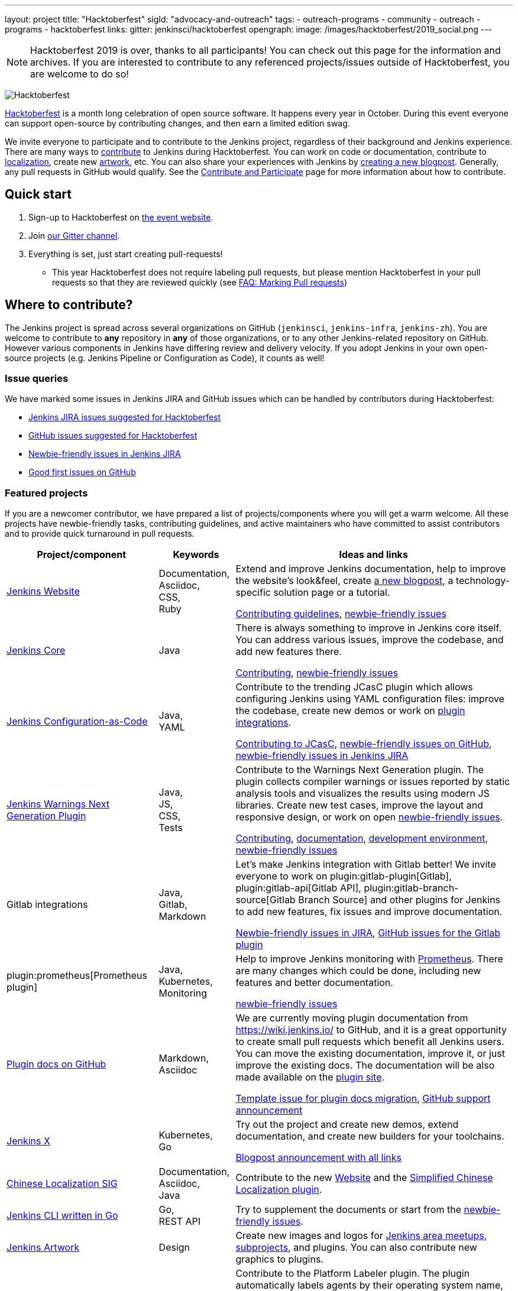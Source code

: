 ---
layout: project
title: "Hacktoberfest"
sigId: "advocacy-and-outreach"
tags:
  - outreach-programs
  - community
  - outreach
  - programs
  - hacktoberfest
links:
  gitter: jenkinsci/hacktoberfest
opengraph:
  image: /images/hacktoberfest/2019_social.png
---

NOTE: Hacktoberfest 2019 is over, thanks to all participants!
You can check out this page for the information and archives.
If you are interested to contribute to any referenced projects/issues outside of Hacktoberfest,
you are welcome to do so!

image:/images/hacktoberfest/2019_badge_small.png[Hacktoberfest, role=center, float=right]

link:https://hacktoberfest.digitalocean.com/[Hacktoberfest]
is a month long celebration of open source software.
It happens every year in October.
During this event everyone can support open-source by contributing changes, and then earn a limited edition swag.

We invite everyone to participate and to contribute to the Jenkins project,
regardless of their background and Jenkins experience.
There are many ways to
link:https://jenkins.io/participate/[contribute] to Jenkins during Hacktoberfest.
You can work on code or documentation,
contribute to link:https://wiki.jenkins.io/display/JENKINS/Internationalization[localization],
create new link:/artwork[artwork], etc.
You can also share your experiences with Jenkins by link:https://github.com/jenkins-infra/jenkins.io/blob/master/CONTRIBUTING.adoc#adding-a-blog-post[creating a new blogpost].
Generally, any pull requests in GitHub would qualify.
See the link:/participate/[Contribute and Participate] page for more information about how to contribute.

== Quick start

1. Sign-up to Hacktoberfest on link:https://hacktoberfest.digitalocean.com[the event website].
2. Join link:https://gitter.im/jenkinsci/hacktoberfest[our Gitter channel].
3. Everything is set, just start creating pull-requests!
** This year Hacktoberfest does not require labeling pull requests,
   but please mention Hacktoberfest in your pull requests so that they are reviewed quickly
   (see link:/events/hacktoberfest/faq/#how-do-i-mark-my-pull-requests[FAQ: Marking Pull requests])

== Where to contribute?

The Jenkins project is spread across several organizations on GitHub (`jenkinsci`, `jenkins-infra`, `jenkins-zh`).
You are welcome to contribute to **any** repository in **any** of those organizations, or to any other Jenkins-related repository on GitHub.
However various components in Jenkins have differing review and delivery velocity.
If you adopt Jenkins in your own open-source projects (e.g. Jenkins Pipeline or Configuration as Code),
it counts as well!

=== Issue queries

We have marked some issues in Jenkins JIRA and GitHub issues which can be handled by contributors during Hacktoberfest:

* link:https://issues.jenkins-ci.org/issues/?jql=labels%20%3D%20hacktoberfest%20and%20status%20in%20(Open%2C%20%22To%20Do%22%2C%20Reopened)[Jenkins JIRA issues suggested for Hacktoberfest]
* link:https://github.com/search?q=org%3Ajenkinsci+org%3Ajenkins-infra+org%3Ajenkins-zh+is%3Aissue+is%3Aopen+label%3Ahacktoberfest[GitHub issues suggested for Hacktoberfest]
* link:https://issues.jenkins-ci.org/issues/?jql=labels%20%3D%20newbie-friendly%20and%20status%20in%20(Open%2C%20%22To%20Do%22%2C%20Reopened)[Newbie-friendly issues in Jenkins JIRA]
* link:https://github.com/search?q=org%3Ajenkinsci+org%3Ajenkins-infra+org%3Ajenkins-zh+is%3Aissue+is%3Aopen+label%3A%22good+first+issue%22[Good first issues on GitHub]

=== Featured projects

If you are a newcomer contributor, we have prepared a list of projects/components where you will get a warm welcome.
All these projects have newbie-friendly tasks, contributing guidelines, and active maintainers
who have committed to assist contributors and to provide quick turnaround in pull requests.

[frame="topbot",grid="all",options="header",cols="30%,15%,55%"]
|=========================================================
|Project/component | Keywords | Ideas and links

| link:https://jenkins.io[Jenkins Website]
| Documentation, +
  Asciidoc, +
  CSS, +
  Ruby
| Extend and improve Jenkins documentation, help to improve the website's look&feel, create link:https://jenkins.io/blog/[a new blogpost], a technology-specific solution page or a tutorial.

  link:https://github.com/jenkins-infra/jenkins.io/blob/master/CONTRIBUTING.adoc[Contributing guidelines],
  link:https://issues.jenkins-ci.org/issues/?filter=18650&jql=project%20%3D%20WEBSITE%20AND%20labels%20%3D%20newbie-friendly%20and%20status%20in%20(Open%2C%20Reopened%2C%20%22To%20Do%22)[newbie-friendly issues]

| link:https://github.com/jenkinsci/jenkins[Jenkins Core]
| Java
| There is always something to improve in Jenkins core itself.
  You can address various issues, improve the codebase,
  and add new features there.

  link:https://github.com/jenkinsci/jenkins/blob/master/CONTRIBUTING.md[Contributing],
  link:https://issues.jenkins-ci.org/issues/?jql=project%20%3D%20JENKINS%20AND%20status%20in%20(Open%2C%20%22In%20Progress%22%2C%20Reopened)%20AND%20labels%20in%20(newbie-friendly)%20AND%20component%20in%20(core)[newbie-friendly issues]

| link:https://github.com/jenkinsci/configuration-as-code-plugin[Jenkins Configuration-as-Code]
| Java, +
  YAML
| Contribute to the trending JCasC plugin which allows configuring Jenkins using YAML configuration files: improve the codebase,
  create new demos or work on link:https://issues.jenkins-ci.org/issues/?jql=project%20%3D%20JENKINS%20AND%20status%20in%20(Open%2C%20%22In%20Progress%22%2C%20Reopened)%20AND%20labels%20in%20(jcasc-compatibility)[plugin integrations].

  link:https://github.com/jenkinsci/configuration-as-code-plugin/blob/master/docs/CONTRIBUTING.md[Contributing to JCasC],
  link:https://github.com/jenkinsci/configuration-as-code-plugin/issues?q=is%3Aopen+is%3Aissue+label%3A%22good+first+issue%22[newbie-friendly issues on GitHub],
  link:https://issues.jenkins-ci.org/issues/?filter=18649&jql=project%20%3D%20JENKINS%20AND%20status%20in%20(Open%2C%20Reopened)%20AND%20labels%20%3D%20newbie-friendly%20AND%20(labels%20in%20(jcasc-compatibility%2C%20jcasc-devtools-compatibility)%20or%20component%20in%20(configuration-as-code-plugin%2C%20configuration-as-code-groovy-plugin%2C%20configuration-as-code-secret-ssm-plugin)%20)[newbie-friendly issues in Jenkins JIRA]

| link:https://github.com/jenkinsci/warnings-ng-plugin[Jenkins Warnings Next Generation Plugin]
| Java, +
  JS, +
  CSS, +
  Tests
| Contribute to the Warnings Next Generation plugin. The plugin collects compiler warnings or issues reported by static analysis tools and visualizes the results using modern JS libraries.
  Create new test cases, improve the layout and responsive design, or work on open link:https://issues.jenkins-ci.org/issues/?filter=-1&jql=resolution%20%3D%20Unresolved%20AND%20component%20%3D%20warnings-ng-plugin%20AND%20labels%20in%20(newbie-friendly)%20order%20by%20updated%20DESC[newbie-friendly issues].

  link:https://github.com/jenkinsci/warnings-ng-plugin/blob/master/CONTRIBUTING.md[Contributing],
  link:https://github.com/jenkinsci/warnings-ng-plugin/blob/master/doc/Documentation.md[documentation],
  link:https://github.com/uhafner/warnings-ng-plugin-devenv[development environment],
  link:https://issues.jenkins-ci.org/issues/?filter=-1&jql=resolution%20%3D%20Unresolved%20AND%20component%20%3D%20warnings-ng-plugin%20AND%20labels%20in%20(newbie-friendly)%20order%20by%20updated%20DESC[newbie-friendly issues]

| Gitlab integrations
| Java, +
  Gitlab, +
  Markdown
| Let's make Jenkins integration with Gitlab better!
  We invite everyone to work on
  plugin:gitlab-plugin[Gitlab], plugin:gitlab-api[Gitlab API], plugin:gitlab-branch-source[Gitlab Branch Source] and other plugins for Jenkins to add new features, fix issues and improve documentation.

  link:https://issues.jenkins-ci.org/issues/?jql=labels%20%3D%20newbie-friendly%20and%20component%20in%20(gitlab-plugin%2C%20gitlab-api-plugin%2C%20gitlab-branch-source-plugin)%20and%20status%20in%20(Open%2C%20Reopened%2C%20%22To%20Do%22)[Newbie-friendly issues in JIRA],
  link:https://github.com/jenkinsci/gitlab-plugin/issues?q=is%3Aissue+is%3Aopen+label%3Anewbie-friendly[GitHub issues for the Gitlab plugin]

| plugin:prometheus[Prometheus plugin]
| Java, Kubernetes, Monitoring
| Help to improve Jenkins monitoring with link:https://prometheus.io/[Prometheus].
  There are many changes which could be done, including new features and better documentation.

  link:https://github.com/jenkinsci/prometheus-plugin/issues?q=is%3Aissue+is%3Aopen+label%3Anewbie-friendly[newbie-friendly issues]

| link:/sigs/docs/#plugin-documentation-on-github[Plugin docs on GitHub]
| Markdown, +
  Asciidoc
| We are currently moving plugin documentation from https://wiki.jenkins.io/ to GitHub,
  and it is a great opportunity to create small pull requests which benefit all Jenkins users.
  You can move the existing documentation, improve it, or just improve the existing docs.
  The documentation will be also made available on the link:https://plugins.jenkins.io/[plugin site].

  link:https://issues.jenkins-ci.org/browse/JENKINS-59467[Template issue for plugin docs migration],
  link:https://groups.google.com/forum/#!topic/jenkinsci-dev/VSdfVMDIW-A[GitHub support announcement]

| link:https://jenkins-x.io/[Jenkins X]
| Kubernetes, +
  Go
| Try out the project and create new demos,
  extend documentation, and create new builders for your toolchains.

  link:https://jenkins-x.io/blog/2019/09/27/hacktoberfest2019/[Blogpost announcement with all links]

| link:/sigs/chinese-localization/[Chinese Localization SIG]
| Documentation, +
  Asciidoc, +
  Java
| Contribute to the new link:https://github.com/jenkins-infra/cn.jenkins.io[Website] and
  the link:https://github.com/jenkinsci/localization-zh-cn-plugin[Simplified Chinese Localization plugin].

| link:https://github.com/jenkins-zh/jenkins-cli/[Jenkins CLI written in Go]
| Go, +
  REST API
| Try to supplement the documents or start from the link:https://github.com/jenkins-zh/jenkins-cli/issues?q=is%3Aissue+is%3Aopen+label%3Anewbie[newbie-friendly issues].

| link:/artwork[Jenkins Artwork]
| Design
| Create new images and logos for link:/projects/jam/[Jenkins area meetups],
  link:/projects/[subprojects], and plugins.
  You can also contribute new graphics to plugins.

| link:https://github.com/jenkinsci/platformlabeler-plugin[Jenkins Platform Labeler Plugin]
| Java
| Contribute to the Platform Labeler plugin.
  The plugin automatically labels agents by their operating system name, version, and processor architecture.
  Add support for additional platforms
  link:https://issues.jenkins-ci.org/browse/JENKINS-59478[Clear Linux],
  link:https://issues.jenkins-ci.org/browse/JENKINS-59481[Fedora Linux],
  link:https://issues.jenkins-ci.org/browse/JENKINS-59565[Linux Mint],
  link:https://issues.jenkins-ci.org/browse/JENKINS-59566[Scientific Linux],
  link:https://issues.jenkins-ci.org/browse/JENKINS-59479[Red Hat Enterprise Linux]. and
  link:https://issues.jenkins-ci.org/browse/JENKINS-59480[SUSE Linux Enterprise Server].

  link:https://github.com/jenkinsci/platformlabeler-plugin/blob/master/CONTRIBUTING.md[Contributing],
  link:https://github.com/jenkinsci/platformlabeler-plugin/blob/master/README.md[documentation],

|=========================================================

=== Experienced developers

If you are an established developer and want to create something new, 
please don't let yourself to be blocked by the suggested topics!
Feel free to contribute to any area of Jenkins.
If you see any major functionality missing in Jenkins,
we invite you to create new plugins.
See the link:https://wiki.jenkins.io/display/JENKINS/Plugin+tutorial[Plugin Tutorial] and
link:https://wiki.jenkins.io/display/JENKINS/Hosting+Plugins[Hosting Plugins] guidelines for more information.

== Local events

Hacktoberfest is an online event,
but there are many events being organized by open-source communities.
You can join one of the link:https://hacktoberfest.digitalocean.com/#events[local events].
There will be also Jenkins-specific events:

* Oct 03: Grand Opening, Online Meetup
 (link:https://www.meetup.com/Jenkins-online-meetup/events/265130355/[APAC/EMEA] - 7AM UTC,
  link:https://www.meetup.com/Jenkins-online-meetup/events/265130441/[EMEA/Americas] - 2PM UTC)
* Oct 10: Neuchatel, Switzerland (link:https://www.meetup.com/Swiss-Jenkins-Area-Meetup/events/265016315/[event page])
* Oct 16: Munich, Germany - event for students and newcomer contributors (link:https://www.meetup.com/munchen-jenkins-area-meetup/events/265338760/[event page])
* Oct 21: Munich, Germany (link:https://www.meetup.com/munchen-jenkins-area-meetup/events/265309965/[event page])
* Oct 25: Beijing, China (link:https://jenkins-zh.cn/event/beijing-2019-10-25/[event page])
* Oct 28: St. Petersburg, Russia (link:https://www.meetup.com/St-Petersburg-Jenkins-Meetup/events/265318173/[event page])
* TBA - Hacktoberfest Results, Online Meetup

We also encourage meetup organizers and contributors to
run Jenkins-specific events in October (workshops, hackergartens, hackathons, etc.).
Check out link:/events/hacktoberfest/event-kit[our Event Kit] for more info.

== FAQ

See link:/events/hacktoberfest/faq[Hacktoberfest in Jenkins FAQ].

== Resources

* link:/blog/2019/10/01/hacktoberfest/[Hacktoberfest 2019 announcement blogpost]
* Presentation: Jenkins in Hacktoberfest 2019 (link:https://docs.google.com/presentation/d/1_RiCjOrWHCC-w2SwaY7i_jfx8c480oPHwoyI403yAPE/edit?usp=sharing[slides])
* Presentation: Contributing to Jenkins - It Is All About You (link:https://docs.google.com/presentation/d/1JHgVzWZAx95IsUAZp8OoyCQGGkrCjzUd7eblwd1Y-hA/edit?usp=sharing[slides])
* link:/events/hacktoberfest/event-kit[Hacktoberfest Event Kit for Jenkins]

== Contact us

* Gitter: link:https://gitter.im/jenkinsci/hacktoberfest[jenkinsci/hacktoberfest]
* GitHub: link:https://github.com/orgs/jenkinsci/teams/hacktoberfest[@jenkinsci/hacktoberfest], link:https://github.com/orgs/jenkins-infra/teams/hacktoberfest[@jenkins-infra/hacktoberfest]

== Previous years

* link:/blog/2018/10/01/hacktoberfest/[2018]
* link:/blog/2017/10/06/hacktoberfest/[2017]
